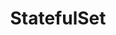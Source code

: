 #+TITLE: StatefulSet
#+HTML_HEAD: <link rel="stylesheet" type="text/css" href="../../css/main.css" />
#+HTML_LINK_UP: deployment.html
#+HTML_LINK_HOME: controller.html
#+OPTIONS: num:nil timestamp:nil ^:nil
